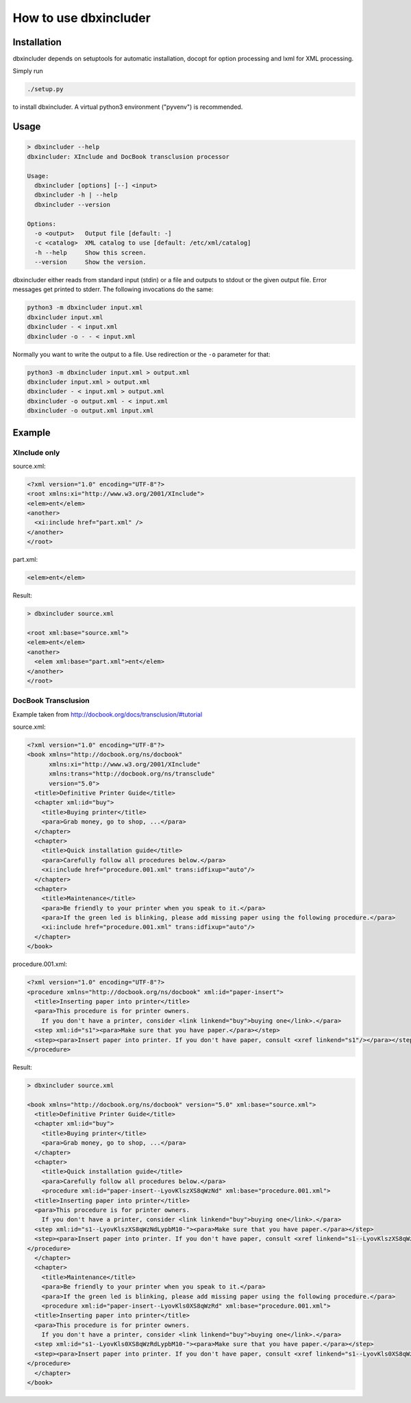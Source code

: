 ======================
How to use dbxincluder
======================

Installation
============

dbxincluder depends on setuptools for automatic installation, docopt for option processing and
lxml for XML processing.

Simply run 

.. code-block:: bash

  ./setup.py

to install dbxincluder. A virtual python3 environment ("pyvenv") is recommended.

Usage
=====

.. code-block:: bash

  > dbxincluder --help
  dbxincluder: XInclude and DocBook transclusion processor

  Usage:
    dbxincluder [options] [--] <input>
    dbxincluder -h | --help
    dbxincluder --version

  Options:
    -o <output>   Output file [default: -]
    -c <catalog>  XML catalog to use [default: /etc/xml/catalog]
    -h --help     Show this screen.
    --version     Show the version.

dbxincluder either reads from standard input (stdin) or a file
and outputs to stdout or the given output file.
Error messages get printed to stderr.
The following invocations do the same:

.. code-block:: bash

  python3 -m dbxincluder input.xml
  dbxincluder input.xml
  dbxincluder - < input.xml
  dbxincluder -o - - < input.xml

Normally you want to write the output to a file.
Use redirection or the ``-o`` parameter for that:

.. code-block:: bash

  python3 -m dbxincluder input.xml > output.xml
  dbxincluder input.xml > output.xml
  dbxincluder - < input.xml > output.xml
  dbxincluder -o output.xml - < input.xml
  dbxincluder -o output.xml input.xml

Example
=======

XInclude only
-------------

source.xml:

.. code-block:: xml

  <?xml version="1.0" encoding="UTF-8"?>
  <root xmlns:xi="http://www.w3.org/2001/XInclude">
  <elem>ent</elem>
  <another>
    <xi:include href="part.xml" />
  </another>
  </root>

part.xml:

.. code-block:: xml

  <elem>ent</elem>

Result:

.. code-block:: xml

  > dbxincluder source.xml 

  <root xml:base="source.xml">
  <elem>ent</elem>
  <another>
    <elem xml:base="part.xml">ent</elem>
  </another>
  </root>

DocBook Transclusion
--------------------

Example taken from http://docbook.org/docs/transclusion/#tutorial

source.xml:

.. code-block:: xml

  <?xml version="1.0" encoding="UTF-8"?>
  <book xmlns="http://docbook.org/ns/docbook"
        xmlns:xi="http://www.w3.org/2001/XInclude"
        xmlns:trans="http://docbook.org/ns/transclude"
        version="5.0">
    <title>Definitive Printer Guide</title>
    <chapter xml:id="buy">
      <title>Buying printer</title>
      <para>Grab money, go to shop, ...</para>
    </chapter>
    <chapter>
      <title>Quick installation guide</title>
      <para>Carefully follow all procedures below.</para>
      <xi:include href="procedure.001.xml" trans:idfixup="auto"/>
    </chapter>
    <chapter>
      <title>Maintenance</title>
      <para>Be friendly to your printer when you speak to it.</para>
      <para>If the green led is blinking, please add missing paper using the following procedure.</para>
      <xi:include href="procedure.001.xml" trans:idfixup="auto"/>
    </chapter>
  </book>

procedure.001.xml:

.. code-block:: xml

  <?xml version="1.0" encoding="UTF-8"?>
  <procedure xmlns="http://docbook.org/ns/docbook" xml:id="paper-insert">
    <title>Inserting paper into printer</title>
    <para>This procedure is for printer owners.
      If you don't have a printer, consider <link linkend="buy">buying one</link>.</para>  
    <step xml:id="s1"><para>Make sure that you have paper.</para></step>
    <step><para>Insert paper into printer. If you don't have paper, consult <xref linkend="s1"/></para></step>
  </procedure>

Result:

.. code-block:: xml

  > dbxincluder source.xml

  <book xmlns="http://docbook.org/ns/docbook" version="5.0" xml:base="source.xml">
    <title>Definitive Printer Guide</title>
    <chapter xml:id="buy">
      <title>Buying printer</title>
      <para>Grab money, go to shop, ...</para>
    </chapter>
    <chapter>
      <title>Quick installation guide</title>
      <para>Carefully follow all procedures below.</para>
      <procedure xml:id="paper-insert--LyovKlszXS8qWzNd" xml:base="procedure.001.xml">
    <title>Inserting paper into printer</title>
    <para>This procedure is for printer owners.
      If you don't have a printer, consider <link linkend="buy">buying one</link>.</para>  
    <step xml:id="s1--LyovKlszXS8qWzNdLypbM10-"><para>Make sure that you have paper.</para></step>
    <step><para>Insert paper into printer. If you don't have paper, consult <xref linkend="s1--LyovKlszXS8qWzNdLypbM10-"/></para></step>
  </procedure>
    </chapter>
    <chapter>
      <title>Maintenance</title>
      <para>Be friendly to your printer when you speak to it.</para>
      <para>If the green led is blinking, please add missing paper using the following procedure.</para>
      <procedure xml:id="paper-insert--LyovKls0XS8qWzRd" xml:base="procedure.001.xml">
    <title>Inserting paper into printer</title>
    <para>This procedure is for printer owners.
      If you don't have a printer, consider <link linkend="buy">buying one</link>.</para>  
    <step xml:id="s1--LyovKls0XS8qWzRdLypbM10-"><para>Make sure that you have paper.</para></step>
    <step><para>Insert paper into printer. If you don't have paper, consult <xref linkend="s1--LyovKls0XS8qWzRdLypbM10-"/></para></step>
  </procedure>
    </chapter>
  </book>
